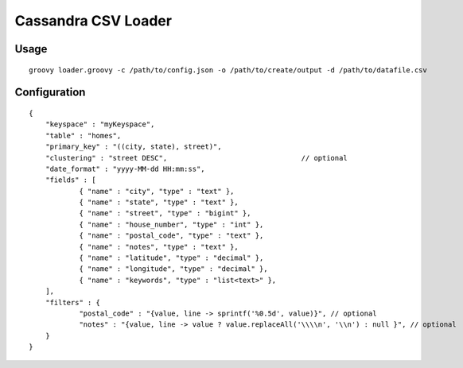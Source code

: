 ====================
Cassandra CSV Loader
====================

-----
Usage
-----
::

    groovy loader.groovy -c /path/to/config.json -o /path/to/create/output -d /path/to/datafile.csv

-------------
Configuration
-------------
::

    {
        "keyspace" : "myKeyspace",
        "table" : "homes",
        "primary_key" : "((city, state), street)",
        "clustering" : "street DESC",                                // optional
        "date_format" : "yyyy-MM-dd HH:mm:ss",
        "fields" : [
                { "name" : "city", "type" : "text" },
                { "name" : "state", "type" : "text" },
                { "name" : "street", "type" : "bigint" },
                { "name" : "house_number", "type" : "int" },
                { "name" : "postal_code", "type" : "text" },
                { "name" : "notes", "type" : "text" },
                { "name" : "latitude", "type" : "decimal" },
                { "name" : "longitude", "type" : "decimal" },
                { "name" : "keywords", "type" : "list<text>" },
        ],
        "filters" : {
                "postal_code" : "{value, line -> sprintf('%0.5d', value)}", // optional
                "notes" : "{value, line -> value ? value.replaceAll('\\\\n', '\\n') : null }", // optional
        }
    }

